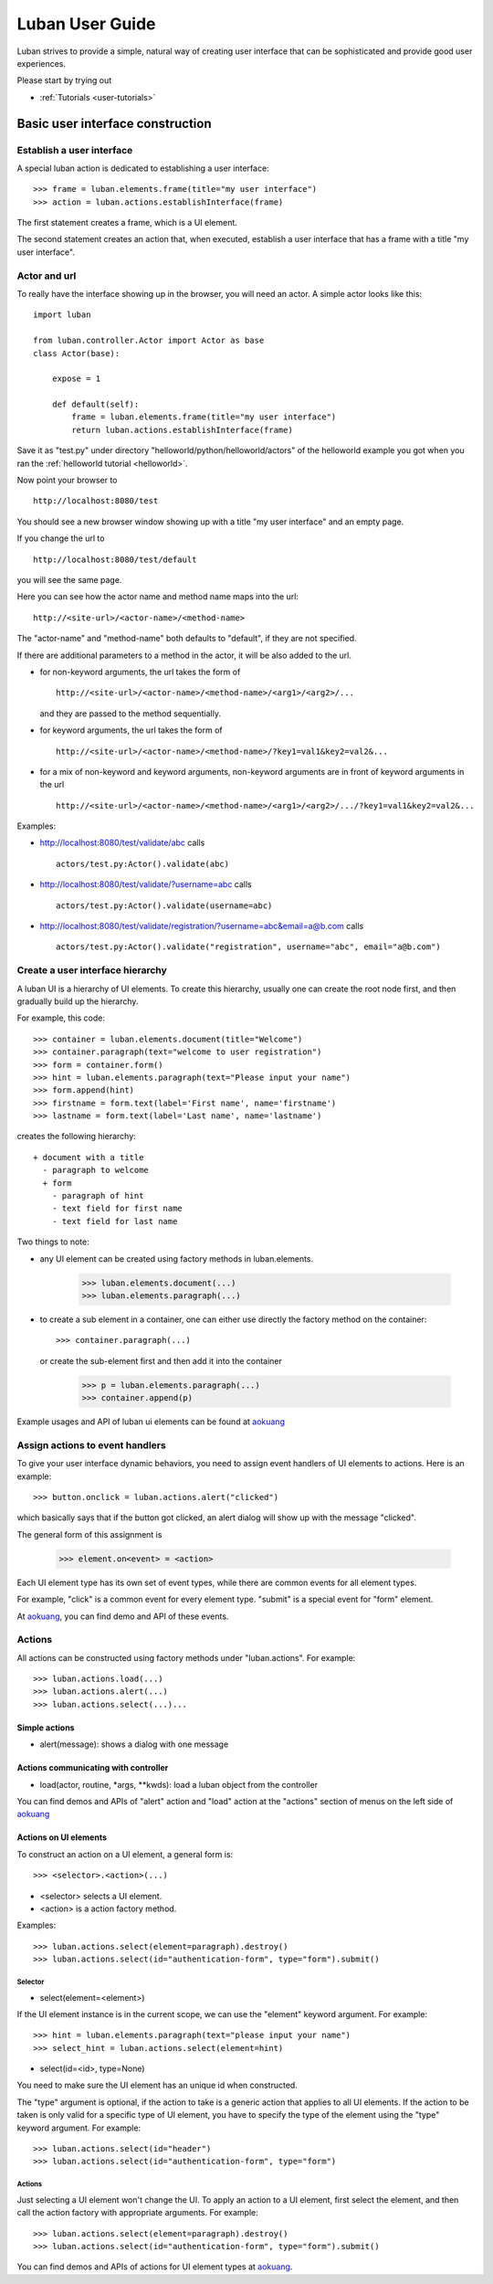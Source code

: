 .. _user-guide:

Luban User Guide
================

Luban strives to provide a simple, natural way of creating 
user interface that can be sophisticated and provide
good user experiences.

Please start by trying out 

* :ref:`Tutorials <user-tutorials>`


Basic user interface construction
---------------------------------

Establish a user interface
""""""""""""""""""""""""""

A special luban action is dedicated to establishing a user interface::

 >>> frame = luban.elements.frame(title="my user interface")
 >>> action = luban.actions.establishInterface(frame)

The first statement creates a frame, which is a UI element.

The second statement creates an action that, when executed,
establish a user interface that has a frame with a title "my user interface".


Actor and url
"""""""""""""
To really have the interface showing up in the browser,
you will need an actor.
A simple actor looks like this::

 import luban
 
 from luban.controller.Actor import Actor as base
 class Actor(base):
 
     expose = 1
 
     def default(self):
         frame = luban.elements.frame(title="my user interface")
         return luban.actions.establishInterface(frame)

Save it as "test.py" under directory "helloworld/python/helloworld/actors"
of the helloworld example you got when you ran the
:ref:`helloworld tutorial <helloworld>`.

Now point your browser to ::

 http://localhost:8080/test

You should see a new browser window showing up with a title "my user interface"
and an empty page.

If you change the url to ::

 http://localhost:8080/test/default

you will see the same page.

Here you can see how the actor name and method name maps into the url::

 http://<site-url>/<actor-name>/<method-name>

The "actor-name" and "method-name" both defaults to "default", if they are not
specified.

If there are additional parameters to a method in the actor, it will be also added
to the url. 

* for non-keyword arguments, the url takes the form of ::

    http://<site-url>/<actor-name>/<method-name>/<arg1>/<arg2>/...

  and they are passed to the method sequentially.
* for keyword arguments, the url takes the form of ::

    http://<site-url>/<actor-name>/<method-name>/?key1=val1&key2=val2&...

* for a mix of non-keyword and keyword arguments,
  non-keyword arguments are in front of keyword arguments in the url ::

    http://<site-url>/<actor-name>/<method-name>/<arg1>/<arg2>/.../?key1=val1&key2=val2&...

Examples:

* http://localhost:8080/test/validate/abc
  calls ::

    actors/test.py:Actor().validate(abc)

* http://localhost:8080/test/validate/?username=abc
  calls ::

    actors/test.py:Actor().validate(username=abc)

* http://localhost:8080/test/validate/registration/?username=abc&email=a@b.com
  calls ::

    actors/test.py:Actor().validate("registration", username="abc", email="a@b.com")


Create a user interface hierarchy
"""""""""""""""""""""""""""""""""

A luban UI is a hierarchy of UI elements. 
To create this hierarchy, usually one can create the root node first,
and then gradually build up the hierarchy.

For example, this code::

 >>> container = luban.elements.document(title="Welcome")
 >>> container.paragraph(text="welcome to user registration")
 >>> form = container.form()
 >>> hint = luban.elements.paragraph(text="Please input your name")
 >>> form.append(hint)
 >>> firstname = form.text(label='First name', name='firstname')
 >>> lastname = form.text(label='Last name', name='lastname')

creates the following hierarchy::

 + document with a title
   - paragraph to welcome
   + form
     - paragraph of hint
     - text field for first name
     - text field for last name

Two things to note:

* any UI element can be created using factory methods in luban.elements.

    >>> luban.elements.document(...)
    >>> luban.elements.paragraph(...)

* to create a sub element in a container, one can either use directly
  the factory method on the container::

    >>> container.paragraph(...)

  or create the sub-element first and then add it into the container

    >>> p = luban.elements.paragraph(...)
    >>> container.append(p)

Example usages and API of luban ui elements can be found at
`aokuang <http://lubanui.org/aokuang>`_


Assign actions to event handlers
""""""""""""""""""""""""""""""""

To give your user interface dynamic behaviors, you need to 
assign event handlers of UI elements to actions.
Here is an example::

 >>> button.onclick = luban.actions.alert("clicked")

which basically says that if the button got clicked,
an alert dialog will show up with the message "clicked".

The general form of this assignment is

 >>> element.on<event> = <action>

Each UI element type has its own set of event types, 
while there are common events for all element types.

For example, "click" is a common event for every element type.
"submit" is a special event for "form" element.

At `aokuang <http://lubanui.org/aokuang>`_, you can
find demo and API of these events.


Actions
"""""""

All actions can be constructed using factory methods
under "luban.actions". For example::

 >>> luban.actions.load(...)
 >>> luban.actions.alert(...)
 >>> luban.actions.select(...)...


Simple actions
~~~~~~~~~~~~~~

* alert(message): shows a dialog with one message



Actions communicating with controller
~~~~~~~~~~~~~~~~~~~~~~~~~~~~~~~~~~~~~

* load(actor, routine, *args, **kwds): load a luban object from the controller


You can find demos and APIs of "alert" action and "load" action 
at the "actions" section of menus on the left side of
`aokuang <http://lubanui.org/aokuang>`_


Actions on UI elements
~~~~~~~~~~~~~~~~~~~~~~

To construct an action on a UI element, a general form is::

 >>> <selector>.<action>(...)

* <selector> selects a UI element.
* <action> is a action factory method.

Examples::

 >>> luban.actions.select(element=paragraph).destroy()
 >>> luban.actions.select(id="authentication-form", type="form").submit()


Selector
^^^^^^^^

* select(element=<element>)

If the UI element instance is in the current scope,
we can use the "element" keyword argument. For example::

 >>> hint = luban.elements.paragraph(text="please input your name")
 >>> select_hint = luban.actions.select(element=hint)


* select(id=<id>, type=None)

You need to make sure the UI element has an unique id when constructed.

The "type" argument is optional, if the action to take 
is a generic action that applies to all UI elements.
If the action to be taken is only valid for a specific type of UI element,
you have to specify the type of the element using the "type" keyword
argument. For example::

 >>> luban.actions.select(id="header")
 >>> luban.actions.select(id="authentication-form", type="form")


Actions
^^^^^^^

Just selecting a UI element won't change the UI.
To apply an action to a UI element, 
first select the element, and then call the action factory
with appropriate arguments. For example::

 >>> luban.actions.select(element=paragraph).destroy()
 >>> luban.actions.select(id="authentication-form", type="form").submit()

You can find demos and APIs of actions for UI element types at 
`aokuang <http://lubanui.org/aokuang>`_. 
